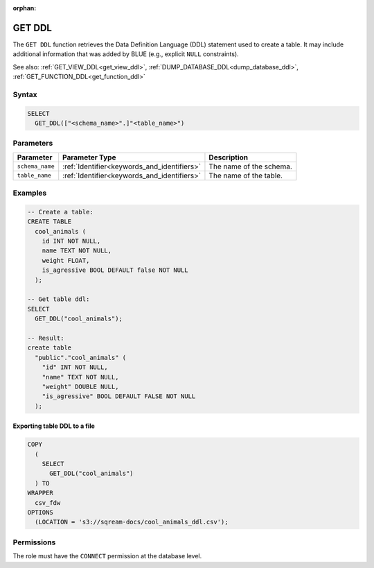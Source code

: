 :orphan:

.. _get_ddl:

*******
GET DDL
*******

The ``GET DDL`` function retrieves the Data Definition Language (DDL) statement used to create a table. It may include additional information that was added by BLUE (e.g., explicit ``NULL`` constraints). 

See also: :ref:`GET_VIEW_DDL<get_view_ddl>`, :ref:`DUMP_DATABASE_DDL<dump_database_ddl>`, :ref:`GET_FUNCTION_DDL<get_function_ddl>`

Syntax
======

.. code-block:: postgres

   SELECT 
     GET_DDL(["<schema_name>".]"<table_name>")

Parameters
==========

.. list-table:: 
   :widths: auto
   :header-rows: 1
   
   * - Parameter
     - Parameter Type
     - Description
   * - ``schema_name``
     - :ref:`Identifier<keywords_and_identifiers>`
     - The name of the schema.
   * - ``table_name``
     - :ref:`Identifier<keywords_and_identifiers>`
     - The name of the table.

Examples
========

.. code-block:: postgres

   -- Create a table:
   CREATE TABLE
     cool_animals (
       id INT NOT NULL,
       name TEXT NOT NULL,
       weight FLOAT,
       is_agressive BOOL DEFAULT false NOT NULL
     );

   -- Get table ddl:
   SELECT
     GET_DDL("cool_animals");
     
   -- Result:
   create table
     "public"."cool_animals" (
       "id" INT NOT NULL,
       "name" TEXT NOT NULL,
       "weight" DOUBLE NULL,
       "is_agressive" BOOL DEFAULT FALSE NOT NULL
     );

Exporting table DDL to a file
-------------------------------

.. code-block:: postgres

   COPY
     (
       SELECT
         GET_DDL("cool_animals")
     ) TO
   WRAPPER
     csv_fdw
   OPTIONS
     (LOCATION = 's3://sqream-docs/cool_animals_ddl.csv');

Permissions
=============

The role must have the ``CONNECT`` permission at the database level.
